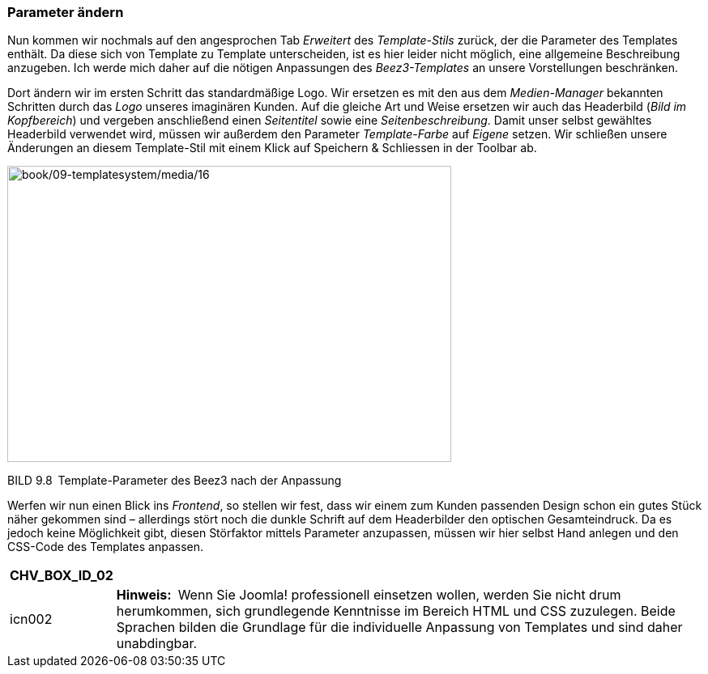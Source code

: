=== Parameter ändern

Nun kommen wir nochmals auf den angesprochen Tab _Erweitert_ des
_Template-Stils_ zurück, der die Parameter des Templates enthält. Da
diese sich von Template zu Template unterscheiden, ist es hier leider
nicht möglich, eine allgemeine Beschreibung anzugeben. Ich werde mich
daher auf die nötigen Anpassungen des _Beez3-Templates_ an unsere
Vorstellungen beschränken.

Dort ändern wir im ersten Schritt das standardmäßige Logo. Wir ersetzen
es mit den aus dem _Medien-Manager_ bekannten Schritten durch das _Logo_
unseres imaginären Kunden. Auf die gleiche Art und Weise ersetzen wir
auch das Headerbild (_Bild im Kopfbereich_) und vergeben anschließend
einen _Seitentitel_ sowie eine _Seitenbeschreibung_. Damit unser selbst
gewähltes Headerbild verwendet wird, müssen wir außerdem den Parameter
_Template-Farbe_ auf _Eigene_ setzen. Wir schließen unsere Änderungen an
diesem Template-Stil mit einem Klick auf Speichern & Schliessen in der
Toolbar ab.

image:book/09-templatesystem/media/16.png[book/09-templatesystem/media/16,width=548,height=366]

BILD 9.8 Template-Parameter des Beez3 nach der Anpassung

Werfen wir nun einen Blick ins _Frontend_, so stellen wir fest, dass wir
einem zum Kunden passenden Design schon ein gutes Stück näher gekommen
sind – allerdings stört noch die dunkle Schrift auf dem Headerbilder den
optischen Gesamteindruck. Da es jedoch keine Möglichkeit gibt, diesen
Störfaktor mittels Parameter anzupassen, müssen wir hier selbst Hand
anlegen und den CSS-Code des Templates anpassen.

[width="99%",cols="14%,86%",options="header",]
|===
|CHV++_++BOX++_++ID++_++02 |
|icn002 |*Hinweis:* Wenn Sie Joomla! professionell einsetzen wollen,
werden Sie nicht drum herumkommen, sich grundlegende Kenntnisse im
Bereich HTML und CSS zuzulegen. Beide Sprachen bilden die Grundlage für
die individuelle Anpassung von Templates und sind daher unabdingbar.
|===
